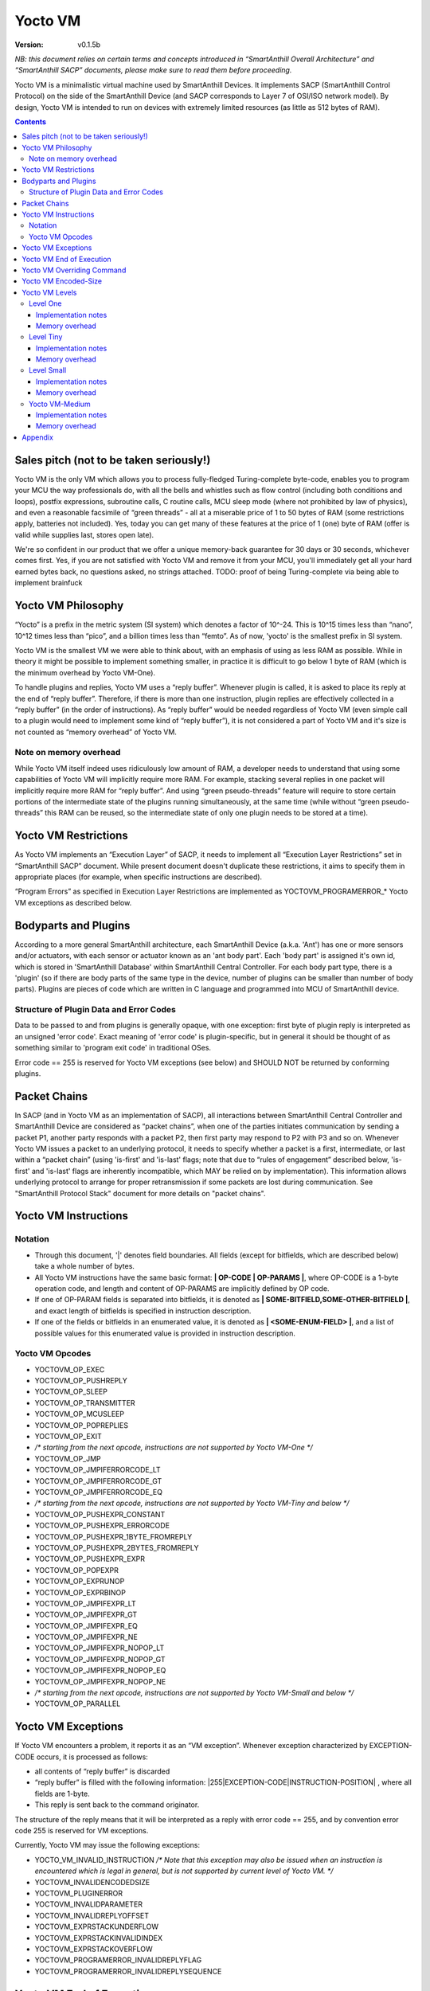 ..  Copyright (c) 2015, OLogN Technologies AG. All rights reserved.
    Redistribution and use of this file in source (.rst) and compiled
    (.html, .pdf, etc.) forms, with or without modification, are permitted
    provided that the following conditions are met:
        * Redistributions in source form must retain the above copyright
          notice, this list of conditions and the following disclaimer.
        * Redistributions in compiled form must reproduce the above copyright
          notice, this list of conditions and the following disclaimer in the
          documentation and/or other materials provided with the distribution.
        * Neither the name of the OLogN Technologies AG nor the names of its
          contributors may be used to endorse or promote products derived from
          this software without specific prior written permission.
    THIS SOFTWARE IS PROVIDED BY THE COPYRIGHT HOLDERS AND CONTRIBUTORS "AS IS"
    AND ANY EXPRESS OR IMPLIED WARRANTIES, INCLUDING, BUT NOT LIMITED TO, THE
    IMPLIED WARRANTIES OF MERCHANTABILITY AND FITNESS FOR A PARTICULAR PURPOSE
    ARE DISCLAIMED. IN NO EVENT SHALL OLogN Technologies AG BE LIABLE FOR ANY
    DIRECT, INDIRECT, INCIDENTAL, SPECIAL, EXEMPLARY, OR CONSEQUENTIAL DAMAGES
    (INCLUDING, BUT NOT LIMITED TO, PROCUREMENT OF SUBSTITUTE GOODS OR
    SERVICES; LOSS OF USE, DATA, OR PROFITS; OR BUSINESS INTERRUPTION) HOWEVER
    CAUSED AND ON ANY THEORY OF LIABILITY, WHETHER IN CONTRACT, STRICT
    LIABILITY, OR TORT (INCLUDING NEGLIGENCE OR OTHERWISE) ARISING IN ANY WAY
    OUT OF THE USE OF THIS SOFTWARE, EVEN IF ADVISED OF THE POSSIBILITY OF SUCH
    DAMAGE

Yocto VM
========

:Version:   v0.1.5b

*NB: this document relies on certain terms and concepts introduced in “SmartAnthill Overall Architecture” and “SmartAnthill SACP” documents, please make sure to read them before proceeding.*

Yocto VM is a minimalistic virtual machine used by SmartAnthill Devices. It implements SACP (SmartAnthill Control Protocol) on the side of the SmartAnthill Device (and SACP corresponds to Layer 7 of OSI/ISO network model). By design, Yocto VM is intended to run on devices with extremely limited resources (as little as 512 bytes of RAM).

.. contents::

Sales pitch (not to be taken seriously!)
----------------------------------------

Yocto VM is the only VM which allows you to process fully-fledged Turing-complete byte-code, enables you to program your MCU the way professionals do, with all the bells and whistles such as flow control (including both conditions and loops), postfix expressions, subroutine calls, C routine calls, MCU sleep mode (where not prohibited by law of physics), and even a reasonable facsimile of “green threads” - all at a miserable price of 1 to 50 bytes of RAM (some restrictions apply, batteries not included). Yes, today you can get many of these features at the price of 1 (one) byte of RAM (offer is valid while supplies last, stores open late).

We're so confident in our product that we offer a unique memory-back guarantee for 30 days or 30 seconds, whichever comes first. Yes, if you are not satisfied with Yocto VM and remove it from your MCU, you'll immediately get all your hard earned bytes back, no questions asked, no strings attached.
TODO: proof of being Turing-complete via being able to implement brainfuck

Yocto VM Philosophy
-------------------

“Yocto” is a prefix in the metric system (SI system) which denotes a factor of 10^-24. This is 10^15 times less than “nano”, 10^12 times less than “pico”, and a billion times less than “femto”. As of now, 'yocto' is the smallest prefix in SI system.

Yocto VM is the smallest VM we were able to think about, with an emphasis of using as less RAM as possible. While in theory it might be possible to implement something smaller, in practice it is difficult to go below 1 byte of RAM (which is the minimum overhead by Yocto VM-One).

To handle plugins and replies, Yocto VM uses a “reply buffer”. Whenever plugin is called, it is asked to place its reply at the end of “reply buffer”. Therefore, if there is more than one instruction, plugin replies are effectively collected in a “reply buffer” (in the order of instructions). As “reply buffer” would be needed regardless of Yocto VM (even simple call to a plugin would need to implement some kind of “reply buffer”), it is not considered a part of Yocto VM and it's size is not counted as “memory overhead” of Yocto VM.

Note on memory overhead
^^^^^^^^^^^^^^^^^^^^^^^

While Yocto VM itself indeed uses ridiculously low amount of RAM, a developer needs to understand that using some capabilities of Yocto VM will implicitly require more RAM. For example, stacking several replies in one packet will implicitly require more RAM for “reply buffer”. And using “green pseudo-threads” feature will require to store certain portions of the intermediate state of the plugins running simultaneously, at the same time (while without “green pseudo-threads” this RAM can be reused, so the intermediate state of only one plugin needs to be stored at a time).

Yocto VM Restrictions
---------------------

As Yocto VM implements an “Execution Layer” of SACP, it needs to implement all  “Execution Layer Restrictions” set in “SmartAnthill SACP” document. While present document doesn't duplicate these restrictions, it aims to specify them in appropriate places (for example, when specific instructions are described).

“Program Errors” as specified in Execution Layer Restrictions are implemented as YOCTOVM_PROGRAMERROR_* Yocto VM exceptions as described below.

Bodyparts and Plugins
---------------------

According to a more general SmartAnthill architecture, each SmartAnthill Device (a.k.a. 'Ant') has one or more sensors and/or actuators, with each sensor or actuator known as an 'ant body part'. Each 'body part' is assigned it's own id, which is stored in 'SmartAnthill Database' within SmartAnthill Central Controller.
For each body part type, there is a 'plugin' (so if there are body parts of the same type in the device, number of plugins can be smaller than number of body parts). Plugins are pieces of code which are written in C language and programmed into MCU of SmartAnthill device.

Structure of Plugin Data and Error Codes
^^^^^^^^^^^^^^^^^^^^^^^^^^^^^^^^^^^^^^^^

Data to be passed to and from plugins is generally opaque, with one exception: first byte of plugin reply is interpreted as an unsigned 'error code'. Exact meaning of 'error code' is plugin-specific, but in general it should be thought of as something similar to 'program exit code' in traditional OSes.

Error code == 255 is reserved for Yocto VM exceptions (see below) and SHOULD NOT be returned by conforming plugins.

Packet Chains
-------------

In SACP (and in Yocto VM as an implementation of SACP), all interactions between SmartAnthill Central Controller and SmartAnthill Device are considered as “packet chains”, when one of the parties initiates communication by sending a packet P1, another party responds with a packet P2, then first party may respond to P2 with P3 and so on. Whenever Yocto VM issues a packet to an underlying protocol, it needs to specify whether a packet is a first, intermediate, or last within a “packet chain” (using 'is-first' and 'is-last' flags; note that due to “rules of engagement” described below, 'is-first' and 'is-last' flags are inherently incompatible, which MAY be relied on by implementation). This information allows underlying protocol to arrange for proper retransmission if some packets are lost during communication. See "SmartAnthill Protocol Stack" document for more details on "packet chains".

Yocto VM Instructions
---------------------

Notation
^^^^^^^^

* Through this document, '\|' denotes field boundaries. All fields (except for bitfields, which are described below) take a whole number of bytes.
* All Yocto VM instructions have the same basic format: **\| OP-CODE \| OP-PARAMS \|**, where OP-CODE is a 1-byte operation code, and length and content of OP-PARAMS are implicitly defined by OP code.
* If one of OP-PARAM fields is separated into bitfields, it is denoted as **\| SOME-BITFIELD,SOME-OTHER-BITFIELD \|**, and exact length of bitfields is specified in instruction description.
* If one of the fields or bitfields in an enumerated value, it is denoted as **\| <SOME-ENUM-FIELD> \|**, and a list of possible values for this enumerated value is provided in instruction description.

Yocto VM Opcodes
^^^^^^^^^^^^^^^^

* YOCTOVM_OP_EXEC
* YOCTOVM_OP_PUSHREPLY
* YOCTOVM_OP_SLEEP
* YOCTOVM_OP_TRANSMITTER
* YOCTOVM_OP_MCUSLEEP
* YOCTOVM_OP_POPREPLIES
* YOCTOVM_OP_EXIT
* */\* starting from the next opcode, instructions are not supported by Yocto VM-One \*/*
* YOCTOVM_OP_JMP 
* YOCTOVM_OP_JMPIFERRORCODE_LT
* YOCTOVM_OP_JMPIFERRORCODE_GT
* YOCTOVM_OP_JMPIFERRORCODE_EQ
* */\* starting from the next opcode, instructions are not supported by Yocto VM-Tiny and below \*/*
* YOCTOVM_OP_PUSHEXPR_CONSTANT 
* YOCTOVM_OP_PUSHEXPR_ERRORCODE
* YOCTOVM_OP_PUSHEXPR_1BYTE_FROMREPLY
* YOCTOVM_OP_PUSHEXPR_2BYTES_FROMREPLY
* YOCTOVM_OP_PUSHEXPR_EXPR
* YOCTOVM_OP_POPEXPR
* YOCTOVM_OP_EXPRUNOP
* YOCTOVM_OP_EXPRBINOP
* YOCTOVM_OP_JMPIFEXPR_LT
* YOCTOVM_OP_JMPIFEXPR_GT
* YOCTOVM_OP_JMPIFEXPR_EQ
* YOCTOVM_OP_JMPIFEXPR_NE
* YOCTOVM_OP_JMPIFEXPR_NOPOP_LT
* YOCTOVM_OP_JMPIFEXPR_NOPOP_GT
* YOCTOVM_OP_JMPIFEXPR_NOPOP_EQ
* YOCTOVM_OP_JMPIFEXPR_NOPOP_NE
* */\* starting from the next opcode, instructions are not supported by Yocto VM-Small and below \*/*
* YOCTOVM_OP_PARALLEL 

Yocto VM Exceptions
-------------------

If Yocto VM encounters a problem, it reports it as an “VM exception”. Whenever exception characterized by EXCEPTION-CODE occurs, it is processed as follows:

* all contents of “reply buffer” is discarded
* “reply buffer” is filled with the following information: \|255\|EXCEPTION-CODE\|INSTRUCTION-POSITION\| , where all fields are 1-byte.
* This reply is sent back to the command originator.

The structure of the reply means that it will be interpreted as a reply with error code == 255, and by convention error code 255 is reserved for VM exceptions.

Currently, Yocto VM may issue the following exceptions:

* YOCTO_VM_INVALID_INSTRUCTION */\* Note that this exception may also be issued when an instruction is encountered which is legal in general, but is not supported by current level of Yocto VM. \*/*
* YOCTOVM_INVALIDENCODEDSIZE
* YOCTOVM_PLUGINERROR
* YOCTOVM_INVALIDPARAMETER
* YOCTOVM_INVALIDREPLYOFFSET
* YOCTOVM_EXPRSTACKUNDERFLOW
* YOCTOVM_EXPRSTACKINVALIDINDEX
* YOCTOVM_EXPRSTACKOVERFLOW
* YOCTOVM_PROGRAMERROR_INVALIDREPLYFLAG
* YOCTOVM_PROGRAMERROR_INVALIDREPLYSEQUENCE

Yocto VM End of Execution
-------------------------

Yocto VM program exits when the sequence of instructions has ended. At this point, an equivalent of \|EXIT\|ISLAST\| is implicitly executed (see description of 'EXIT' instruction below); this causes “reply buffer” to be sent back to the SmartAnt Central Controller, with 'is-last' flag set. Alternatively, an “EXIT” command (see below) may end program execution; in this case, parameter to “EXIT” command specifies which flag is to be used.

Yocto VM Overriding Command
---------------------------

If there is a new command incoming from SmartAnthill Central Controller, while Yocto VM is executing a current program, Yocto VM will (at the very first opportunity) automatically abort execution of the current program, and starts executing the new one. This behaviour is consistent with the concept of “SmartAnthill Central Controller always knows better” which is used throughout the SmartAnthill protocol stack. Such command may be used, for example, by SmartAnthill Central Controller to abort execution of a long-running request and ask SmartAnthill Device to do something else.

Yocto VM Encoded-Size
---------------------

In some places of the present document, a notion of 'Encoded-Size' is mentioned. This is a variable-length encoding of sizes (with the idea being somewhat similar to the idea behind UTF-8). Namely:

* if first byte of Encoded-Size is c1 <= 127, then the value of Encoded-size is equal to c1
* if first byte of Encoded-Size is c1 >= 128, then the next byte c2 is needed:

  + if second byte of Encoded-Size is c2 <= 127, then the value of Encoded-Size is equal to *128+((uint16)(c1&0x7F) | ((uint16)c2 << 7))*.
  + if second byte of Encoded-Size is c2 >= 128, this is currently a YOCTOVM_INVALIDENCODEDSIZE exception (c2 >= 128 is reserved for potential future expansion)


The following table shows how many Encoded-Size bytes is necessary to encode ranges of Encoded-Size values:

+--------------------+---------------------+
| Encoded-Size Values| Encoded-Size Bytes  |
+====================+=====================+
| 0-127              | 1                   |
+--------------------+---------------------+
| 128-16512          | 2                   |
+--------------------+---------------------+


Yocto VM Levels
---------------

To accommodate SmartAnthill devices with different capabilities and different amount of RAM, Yocto VM implementations are divided into several levels. Minimal level, which is mandatory for all implementations of Yocto VM, is Level One. Each subsequent Yocto VM level adds support for some new instructions while still supporting all the capabilities of underlying levels.

TODO: timeouts

Level One
^^^^^^^^^

YoctoVM-One is the absolute minimum implementation of Yocto-VM, which allows to execute only a linear sequence of commands, at the cost of additional RAM needed being 1 byte. YoctoVM-One supports the following instructions:

**\| YOCTOVM_OP_EXEC \| BODYPART-ID \| DATA-SIZE \| DATA \|**

where YOCTOVM_OP_EXEC is 1-byte opcode, BODYPART-ID is 1-byte id of the bodypart to be used, DATA-SIZE is an Encoded-Size length of DATA field, and DATA in an opaque data to be passed to the plugin associated with body part identified by BODYPART-ID; DATA field has size DATA-SIZE.
EXEC instruction invokes a plug-in which corresponds to BODYPART-ID, and passes DATA of DATA-SIZE  size to this plug-in. Plug-in always adds a reply to the reply-buffer; reply size may vary, but MUST be at least 1 byte in length; otherwise it is a YOCTOVM_PLUGINERROR exception.

**\| YOCTOVM_OP_PUSHREPLY \| DATA-SIZE \| DATA \|**

where YOCTOVM_OP_PUSHREPLY is a 1-byte opcode, DATA-SIZE is an Encoded-Size length of DATA field, and DATA is opaque data to be pushed to reply buffer.
PUSHREPLY instruction pushes an additional reply with DATA in it to reply buffer.

**\| YOCTOVM_OP_TRANSMITTER \| <ONOFF> \|**

where YOCTOVM_OP_TRANSMITTER is a 1-byte opcode, and <ONOFF> is a 1-bit bitfield, taking values {0,1}

TRANSMITTER instruction turns transmitter on or off, according to the value of <ONOFF> field.

**\| YOCTOVM_OP_SLEEP \| MSEC-DELAY \|**

where YOCTOVM_OP_SLEEP is a 1-byte opcode, and MSEC-DELAY is a 2-byte unsigned integer.
Pauses execution for approximately MSEC-DELAY milliseconds.

**\| YOCTOVM_OP_MCUSLEEP \| SEC-DELAY \| <TRANSMITTERONWHENBACK>,<MAYDROPEARLIERINSTRUCTIONS> \|**

where YOCTOVM_OP_MCUSLEEP is a 1-byte opcode, SEC-DELAY is a 2-byte unsigned integer, and <TRANSMITTERONWHENBACK> and <MAYDROPEARLIERINSTRUCTIONS> are 1-bit bitfields, each taking values {0,1}.
MCUSLEEP instruction puts MCU into sleep-with-timer mode for approximately SEC-DELAY seconds. If sleep-with-timer mode is not available with current MCU, then such an instruction still may be sent to such a device, as a means of long delay, and SmartAnthill device MUST process it just by waiting for specified time. <TRANSMITTERONWHENBACK> specifies if device transmitter should be turned on after MCUSLEEP, and <MAYDROPEARLIERINSTRUCTIONS> is an optimization flag which specifies if MCUSLEEP is allowed to drop the portion of the YoctoVM program which is located before MCUSLEEP, when going to sleep (this may allow to provide certain savings, see below).

As MCUSLEEP may disable device receiver, Yocto VM enforces relevant “Execution Layer Restrictions” when MCUSLEEP is invoked; to ensure consistent behavior between MCUs, these restriction MUST be enforced regardless of MCUSLEEP really disabling device receiver. Therefore (NB: these checks SHOULD be implemented for YoctoVM-One; they MUST be implemented for all Yocto-VM levels other than YoctoVM-One):

* If original command has not had an ISLAST flag, and MCUSLEEP is invoked, it is YOCTOVM_PROGRAMERROR_INVALIDREPLYSEQUENCE exception.
* Yocto VM keeps track if MCUSLEEP was invoked; this 'mcusleep-invoked' flag is used by some other instructions.
* NB: double MCUSLEEP within the same program is ok, so if 'mcusleep-invoked' flag is already set and MCUSLEEP is invoked, this is not a problem

It should be noted that implementing MCUSLEEP instruction will implicitly require storing current program, current PC and current “reply buffer” either in EEPROM, or to request MPU to preserve RAM while waiting. This will be done automagically by Yocto VM, but it is not without it's cost. It might be useful to know that in some cases this cost is lower when amount of data to be preserved is small (for example, it happens when “reply buffer” is empty, and/or when <MAYDROPEARLIERINSTRUCTIONS> is used and the remaining program is small).


**\| YOCTOVM_OP_POPREPLIES \| N-REPLIES \|**

where YOCTOVM_OP_POPREPLIES is a 1-byte opcode (NB: it is the same as YOCTOVM_OP_POPREPLIES in Level Tiny), and N-REPLIES is 1 byte, which MUST be 255 for Yocto VM-One (other values are allowed for Yocto VM-Tiny and above, as described below). If N-REPLIES is not 255 for Yocto VM-One POPREPLIES instruction, Yocto VM will issue a YOCTOVM_INVALIDPARAMETER exception. \|POPREPLIES\|255\| effectively means “remove all replies currently in reply buffer”.

NB: Yocto VM-One implements POPREPLIES instruction only partially (for 1 value of N-REPLIES); Yocto VM-Tiny supports other values as described below, and behavior for this 1 value of N-REPLIES which is supported by both Yocto VM-One and Yocto VM-Tiny is consistent for any Yocto VM implementation.

**\| YOCTOVM_OP_EXIT \| <REPLY-FLAGS> \|**

where YOCTOVM_OP_EXIT is a 1-byte opcode (NB: it is the same as YOCTOVM_OP_EXIT in Level Tiny), and REPLY-FLAGS is a 1-byte flag taking one of the following values: {NONE,ISFIRST,ISLAST}
EXIT instruction posts all the replies in the “reply buffer” and terminates the program. Device receiver is kept turned on after the program exits (so the device is able to accept new commands).

To enforce “Execution Layer Requirements”, the following SHOULD be enforced for Yocto VM-One and MUST be enforced for other Yocto VM layers:

* if 'mcusleep-invoked' flag is not set, and original command has had ISLAST flag, then “reply buffer” MUST be non-empty, and EXIT instruction MUST have REPLY-FLAGS != ISFIRST (this is an usual command-reply pattern)
* if 'mcusleep-invoked' flag is not set, and original command has not had ISLAST flag, then “reply buffer” MUST be non-empty, and EXIT instruction MUST have REPLY-FLAGS == ISFIRST (this is a 'long command-reply' pattern)
* if 'mcusleep-invoked' flag is set, then original command will have ISLAST flag (because of other restrictions; this means violating 'ISLAST' requirement while processing EXIT instruction is not an exception, but an internal assertion which MUST NOT happen); “reply buffer” MUST be non-empty, and EXIT instruction MUST have REPLY-FLAGS == ISFIRST (this is a 'mcusleep-then-wake' pattern)

If any of the restrictions above is not compied with, Yocto VM generates a YOCTOVM_PROGRAMERROR_INVALIDREPLYSEQUENCE exception.

Implementation notes
''''''''''''''''''''

If strict checks of “Execution Layer Restrictions” are disabled (which is allowed only for Yocto VM-One and not for any other level), then only PC (Program Counter) needs to be maintained for operating Level One.

To keep track of “Execution Layer Restrictions”, a one-byte flag bitmask is used with the following flags:

* mcusleep-invoked
* *currently there are no other flags*

Memory overhead
'''''''''''''''

Memory overhead of YoctoVM-One is 1 byte; if “Execution Layer Restrictions” are strictly enforced (which is a MUST for all levels except for Yocto VM-One), this requires an additional 1 byte.

Level Tiny
^^^^^^^^^^

Yocto VM-Tiny allows for more complicated programs, including basic conditions, at the cost of additional memory needed being on the order of 5-10 bytes. Yocto VM-Tiny, in addition to instructions supported by Yocto VM-One, additionally supports the following instructions:

**\| YOCTOVM_OP_JMP \| DELTA \|**

where YOCTOVM_OP_JMP is a 1-byte opcode, and DELTA is a 1-byte signed integer which denotes how PC (program counter) should be changed (DELTA is considered in relation to the end of JMP instruction, so JMP 0 is effectively a no-op).

**\| YOCTOVM_OP_JMPIFERRORCODE_<SUBCODE> \| THRESHOLD \| DELTA \|**

where <SUBCODE> is one of {LT,GT,EQ}; YOCTOVM_OP_JMPIFERRORCODE_LT, YOCTOVM_OP_JMPIFERRORCODE_GT, and  YOCTOVM_OP_JMPIFERRORCODE_EQ are 1-byte opcodes, THRESHOLD is a 1-byte unsigned integer, and interpretation of DELTA is similar to that of in JMP instruction description.

YOCTOVM_OP_JMPIFERRORCODE_* instruction takes the reply of the last plugin which was called, and compares first byte of the reply (which by convention represents 'plugin error code', see above) to the THRESHOLD. If first byte of the reply is < (for <SUBCODE>=LT) THRESHOLD, PC is incremented by a value of DELTA (as with JMP, DELTA is added to a PC positioned right after current instruction).

+---------+---------------------------------------+
|<SUBCODE>|Jump if                                |
+=========+=======================================+
|LT       | First byte of last reply < THRESHOLD  |
+---------+---------------------------------------+
|GT       | First byte of last reply > THRESHOLD  |
+---------+---------------------------------------+
|EQ       | First byte of last reply == THRESHOLD |
+---------+---------------------------------------+

**\| YOCTOMV_OP_POPREPLIES \| N-REPLIES \|**

where POPREPLIES is a 1-byte opcode and N-REPLIES is a 1-byte number of replies to be popped.

POPREPLIES instruction removes last N-REPLIES of plugins from the reply buffer. If N-REPLIES is less than number of replies currently in buffer, it means that all replies are removed, therefore \|POPREPLIES\|255\| always means “Remove all replies currently in reply buffer”. Usually, either \|POPREPLIES\|1\| or \|POPREPLIES\|255\| is used, but other values are also possible.

Implementation notes
''''''''''''''''''''

To implement Yocto VM-Tiny, in addition to PC required by Yocto VM-One, a stack of offsets which signify positions of recent replies in “reply buffer”, need to be maintained. Such stack should consist of an array of bytes for offsets, and additional byte to store number of entries on the stack. Size of this stack is a YOCTOVM_REPLY_STACK_SIZE parameter of Yocto VM-Tiny (which is stored in SmartAnthill DB on SmartAnthill Central Controller).

Memory overhead
'''''''''''''''

Memory overhead of YoctoVM-Tiny is (in addition to overhead of YoctoVM-One) is 1+YOCTOVM_REPLY_STACK_SIZE.

Level Small
^^^^^^^^^^^

Yocto VM-Small allows for even more complicated programs, including expressions and loops, at che cost of additional memory needed (in addition to Yocto VM-Tiny) being on the order of 9-17 bytes.
Yocto VM-Small, in addition to instructions supported by Yocto VM-Tiny, additionally supports the following instructions:

**\| YOCTOVM_OP_PUSHEXPR_CONSTANT \| CONST \|**

where where YOCTOVM_OP_PUSHEXPR_CONSTANT is 1-byte opcode, and CONST is a 2-byte constant to be pushed to expression stack.

PUSHEXPR_CONSTANT instruction pushes CONST to an expression stack (if expression stack is exceeded, it will cause YOCTOVM_EXPRSTACKOVERFLOW VM exception).

**\| YOCTOVM_OP_PUSHEXPR_ERRORCODE \| REPLY-OFFSET \|**

where YOCTOVM_OP_PUSHEXPR_ERRORCODE is 1-byte opcode, and REPLY-OFFSET is a 1-byte offset of reply in “reply buffer”, so that REPLY-OFFSET == 0 corresponds to most recent reply,  REPLY-OFFSET == 1 corresponds to a previous one and so on. If REPLY-OFFSET is more than current value of replies in “reply buffer”, this will cause a YOCTOVM_INVALIDREPLYOFFSET VM exception.

PUSHEXPR_ERRORCODE pushes an error code of appropriate reply (as specified by REPLY-OFFSET, see details above) to the expression stack (if expression stack is exceeded, it will cause YOCTOVM_EXPRSTACKOVERFLOW VM exception).

**\| YOCTOVM_OP_PUSHEXPR <LEN> FROMREPLY \| REPLY-OFFSET \| OFFSET-WITHIN-REPLY \|**

where <LEN> is one of {1BYTE,2BYTES}; YOCTOVM_OP_PUSHEXPR_1BYTE_FROMREPLY and  YOCTOVM_OP_PUSHEXPR_2BYTES_FROMREPLY are 1-byte opcodes, REPLY-OFFSET is a 1-byte offset similar to that of PUSHEXPR_ERRORCODE, and OFFSET-WITHIN-REPLY is a 1-byte offset within specified reply.  If REPLY-OFFSET is more than current value of replies in “reply buffer”, this will cause a YOCTOVM_INVALIDREPLYOFFSET VM exception.

PUSHEXPR <LEN> FROMREPLY takes one or two bytes (as specified by <LEN>) from reply specified by REPLY-OFFSET, at offset within reply as specified by OFFSET-WITHIN-REPLY, and pushes it to the expression stack (if expression stack is exceeded, it will cause YOCTOVM_EXPRSTACKOVERFLOW VM exception).
The idea of the PUSHEXPR <LEN> FROMREPLY instruction is that, assuming that one knows the format of reply, she can extract multiple parameters from the replies. Note that due to convention that first byte of reply is the errorcode, \|PUSHEXPR_1BYTE_FROMREPLY\|REPLY-OFFSET\|0\| is the same as \|PUSHEXPR_ERRORCODE\|REPLY-OFFSET\|.

**\| YOCTOVM_OP_PUSHEXPR_EXPR \| EXPR-OFFSET \|**

where YOCTOVM_OP_PUSHEXPR_EXPR is a 1-byte opcode, and EXPR-OFFSET is a 1-byte offset of the expression which needs to be duplicated on the top of the expression stack.

PUSHEXPR_EXPR instruction peeks a value from the expression stack without removing it from the stack; the value is specified by EXPR-OFFSET, so that EXPR-OFFSET == 0 means "topmost value on the stack", EXPR-OFFSET == 1 means "second topmost value on the stack" and so on. If EXPR-OFFSET is greater than current expression stack size, this will cause YOCTOVM_EXPRSTACKINVALIDINDEX exception.

PUSHEXPR_EXPR instruction is mostly useful within PARALLEL environments (see note on it's specifics in description of YoctoVM-Medium), but is supported in YoctoVM-Small too.

**\| YOCTOVM_OP_POPEXPR \|**

where YOCTOVM_OP_POPEXPR is a 1-byte opcode

POPEXPR instruction removes the topmost value from the expression stack.

**\| YOCTOVM_OP_EXPRUNOP \| UNOP \|**

where YOCTOVM_OP_EXPRUNOP is a 1-byte opcode, and UNOP is 1-byte taking values from 0 to 4:

+----+-------------------------------+
|UNOP|Corresponding unary C operation|
+====+===============================+
|0   + \-                            |
+----+-------------------------------+
|1   + ~                             |
+----+-------------------------------+
|2   + !                             |
+----+-------------------------------+
|3   + ++                            |
+----+-------------------------------+
|4   + --                            |
+----+-------------------------------+

EXPRUNOP instruction pops topmost value from the expression stack, modifies it according to the table above, and pushes modified value back to expression stack. All operations are performed as specified in the table above, using signed 16-bit arithmetic. If expression stack is empty, it will cause a YOCTOVM_EXPRSTACKUNDERFLOW VM exception. TODO? : overflows for '-','++','--'?

**\| YOCTOVM_OP_EXPRBINOP \| BINOP \|**

where YOCTOVM_OP_EXPRBINOP is a 1-byte opcode, and BINOP is 1-byte taking values from 0 to 7:

+-----+--------------------------------+
|BINOP|Corresponding binary C operation|
+=====+================================+
|0    + \+                             |
+-----+--------------------------------+
|1    + \-                             |
+-----+--------------------------------+
|2    + <<                             |
+-----+--------------------------------+
|3    + <<                             |
+-----+--------------------------------+
|4    + &                              |
+-----+--------------------------------+
|5    + \|                             |
+-----+--------------------------------+
|6    + &&                             |
+-----+--------------------------------+
|7    + ||                             |
+-----+--------------------------------+

EXPRBINOP instruction pops two topmost values from the expression stack, calculates result out of them according to the table above (as 'second topmost' op 'topmost'), and pushes calculated value back to the expression stack. All operations are performed as specified in the table above, using signed 16-bit arithmetic (except for shifts, which use unsigned 16-bit arithmetic). If expression stack has less than two items, it will cause a YOCTOVM_EXPRSTACKUNDERFLOW VM exception. TODO? : overflows for '+','-','<<'?

**\| YOCTOVM_OP_JMPIFEXPR <SUBCODE> \| THRESHOLD \| DELTA \|**

where <SUBCODE> is one of {LT,GT,EQ,NE}; YOCTOVM_OP_JMPIFEXPR_LT, YOCTOVM_OP_JMPIFEXPR_GT, YOCTOVM_OP_JMPIFEXPR_EQ, and  YOCTOVM_OP_JMPIFEXPR_NE are 1-byte opcodes, THRESHOLD is a 2-byte signed integer, and interpretation of DELTA is similar to that of in JMP description.

+---------+----------------------------------------------------+
|<SUBCODE>|Jump if                                             |
+=========+====================================================+
|LT       | Topmost value on the expression stack < THRESHOLD  |
+---------+----------------------------------------------------+
|GT       | Topmost value on the expression stack > THRESHOLD  |
+---------+----------------------------------------------------+
|EQ       | Topmost value on the expression stack == THRESHOLD |
+---------+----------------------------------------------------+
|NE       | Topmost value on the expression stack != THRESHOLD |
+---------+----------------------------------------------------+

JMPIFEXPR <SUBCODE> instruction pops the topmost value from the expression stack, compares it with THRESHOLD according to <SUBCODE>, and updates Program Counter by DELTA if condition specified by comparison is met (as with JMP, DELTA is added to a PC positioned right after current instruction). If expression stack is empty, it will cause a YOCTOVM_EXPRSTACKUNDERFLOW VM exception.

**\| YOCTOVM_OP_JMPIFEXPR_NOPOP <SUBCODE> \| THRESHOLD \| DELTA \|**

where <SUBCODE> is one of {LT,GT,EQ,NE}; YOCTOVM_OP_JMPIFEXPR_NOPOP_LT, YOCTOVM_OP_JMPIFEXPR_NOPOP_GT, YOCTOVM_OP_JMPIFEXPR_NOPOP_EQ, and  YOCTOVM_OP_JMPIFEXPR_NOPOP_NE are 1-byte opcodes, THRESHOLD is a 2-byte signed integer, and interpretation of DELTA is similar to that of in JMP description.

JMPIFEXPR_NOPOP <SUBCODE> instruction peeks the topmost value on the expression stack without popping it, compares it with THRESHOLD according to <SUBCODE>, and updates Program Counter by DELTA if condition specified by comparison is met (as with JMP, DELTA is added to a PC positioned right after current instruction). If expression stack is empty, it will cause a YOCTOVM_EXPRSTACKUNDERFLOW VM exception. For details on <SUBCODE>, see description of JMPIFEXPR <SUBCODE> instruction.

JMPIFEXPR_NOPOP instruction is useful for organizing loops based on a value stored on the expression stack: for example, sequence such as \|EXPRUNOP\|++\|JMPIFEXPR NOPOP LT\|5\|NEGATIVE-DELTA\| can be used at the end of the do{...;i++;}while(i<5); loop (use within while and for loops is similar).

Implementation notes
''''''''''''''''''''

To implement Yocto VM-Small, in addition to PC and reply-offset-stack required by Yocto VM-Tiny, an expression stack of 16-bit values, need to be maintained. Such stack should consist of an array of 16-bit values, and additional byte to store number of entries on the stack. Size of this stack is a YOCTOVM_EXPR_STACK_SIZE parameter of Yocto VM-Small (which is stored in SmartAnthill DB on SmartAnthill Central Controller).

Memory overhead
'''''''''''''''

Memory overhead of YoctoVM-Small is (in addition to overhead of YoctoVM-Tiny) is 1+2*YOCTOVM_EXPR_STACK_SIZE.

Yocto VM-Medium
^^^^^^^^^^^^^^^

Yocto VM-Medium adds support for registers, call stack, and parallel execution.

**\| YOCTOVM_OP_PARALLEL \| N-PSEUDO-THREADS \| PSEUDO-THREAD-1-INSTRUCTIONS-SIZE \| PSEUDO-THREAD-1-INSTRUCTIONS \| ... \| PSEUDO-THREAD-N-INSTRUCTIONS-SIZE \| PSEUDO-THREAD-N-INSTRUCTIONS \|**

where YOCTOVM_OP_PARALLEL is 1-byte opcode, N-PSEUDO-THREADS is a number of "pseudo-threads" requested, 'PSEUDO-THREAD-X-INSTRUCTIONS-SIZE' is Encoded-Size size of PSEUDO-THREAD-X-INSTRUCTIONS, and PSEUDO-THREAD-X-INSTRUCTIONS is a sequence of Yocto VM commands which belong to the pseudo-thread #X. Within PSEUDO-THREAD-X-INSTRUCTIONS, all commands of Yocto VM are allowed, with an exception of PARALLEL, EXIT and any jump instruction which leads outside of the current pseudo-thread.

PARALLEL instruction starts processing of several pseudo-threads. PARALLEL instruction is considered completed when all the pseudo-threads reach the end of their respective instructions. Normally, it is implemented via state machines (see "SmartAnthill Reference Implementation - MCU Software Architecture" document for details), so it is functionally equivalent to "green threads" (and not to "native threads").

When PARALLEL instruction execution is started, original "reply buffer" is "frozen" and cannot be accessed by any of the pseudo-threads; each pseudo-thread has it's own "reply buffer" which is empty at the beginning of the pseudo-thread execution. After PARALLEL instruction is completed (i.e. all pseudo-threads have been terminated), the original "reply buffer" which existed before PARALLEL instruction has started, is restored, and all the pseudo-thread "reply buffers" which existed right before after respective pseudo-threads are terminated, are added to the end of the original "reply buffer"; this allows to have instructions such as EXEC and PUSHREPLY within the pseudo-threads; this adding of pseudo-thread "reply buffers" to the end of original "reply buffer" always happens in order of pseudo-thread descriptions within the PARALLEL instruction (and is therefore does *not* depend on the race conditions between different pseudo-threads).

When PARALLEL instruction execution is started, original expression stack is "frozen" and cannot be manipulated by any of the pseudo-threads (though it may be read using PUSHEXPR_EXPR instruction as described below); each pseudo-thread has it's own expression stack which is empty at the beginning of the pseudo-thread execution. After PARALLEL instruction is completed (i.e. all pseudo-threads have been terminated), the original expression stack which existed before PARALLEL instruction has started, is restored, and all the pseudo-thread expression stacks remaining after respective pseudo-threads are terminated, are added to the top of this original stack; this allows to easily pass information from pseudo-threads to the main program; this adding of pseudo-thread expression stacks on top of original expression stack always happens in order of pseudo-thread descriptions within the PARALLEL instruction (and is therefore does *not* depend on the race conditions between different pseudo-threads).

**Caution:** in addition to any memory overhead listed for Yocto VM-Medium, there is an additional implicit memory overhead associated with PARALLEL instruction: namely, all the states of all the plugin state machines which are run in parallel, need to be kept in RAM simultaneously. Normally, it is not much, but for really constrained environments it might become a problem.

**Note on \| YOCTOVM_OP_PUSHEXPR_EXPR \| EXPR-OFFSET \| within PARALLEL pseudo-thread**

PUSHEXPR_EXPR instruction, when it is applied within PARALLEL pseudo-thread, allows to access original (pre-PARALLEL) expression stack. That is, first EXPR-OFFSET values identify expression stack items within the pseudo-thread, but when pseudo-thread values are exhausted, increasing EXPR-OFFSET starts to go into pre-PARALLEL expression stack. For example, if \|PUSHEXPR\|0\| is the first instruction of the pseudo-thread, it peeks a topmost value from the pre-PARALLEL expression stack and pushes it to the pseudo-thread's expression stack. This allows to easily pass information from the main program to pseudo-threads.

TODO: CALL (accounting for pseudo-threads), MOV (pseudo-threads-agnostic)

Implementation notes
''''''''''''''''''''

To implement Yocto VM-Medium, in addition to PC, reply-offset-stack, and expression stack as required by Yocto VM-Small, the following changes need to be made:

* PC for each pseudo-threads needs to be maintained; maximum number of pseudo-threads is a YOCTOVM_MAX_PSEUDOTHREADS parameter of Yocto VM-Medium (which is stored in SmartAnthill DB on SmartAnthill Central Controller).
* expression stack needs to be replaced with an array of expression stacks (to accommodate PARALLEL instruction); in practice, it is normally implemented by extending expression stack (say, doubling it) and keeping track of sub-expression stacks via array of offsets (with size of YOCTOVM_MAX_PSEUDOTHREADS) within the expression stack. See "SmartAnthill Reference Implementation - MCU Software Architecture" document for details.
* to support replies being pushed to "reply buffer" in parallel, an additional array of 2-byte offsets of current replies needs to be maintained, with a size of YOCTOVM_MAX_PSEUDOTHREADS.

Memory overhead
'''''''''''''''

Memory overhead of YoctoVM-Medium is (in addition to overhead of YoctoVM-Small) is 1+4*YOCTOVM_MAX_PSEUDOTHREADS, though if PARALLEL instruction is intended to be used, an increase of YOCTOVM_EXPR_STACK_SIZE parameter of YoctoVM-Small is advised.

TODO: YOCTOVM_INTERRUPT (? where?)

Appendix
--------

Statistics for different Yocto-VM levels:

+---------------+-----------------+-------------------------------------+--------------------------------------------------+
|Level          |Opcodes Supported|Typical Parameter Values             |Amount of RAM used (with typical parameter values)|
+===============+=================+=====================================+==================================================+
|Yocto VM-One   | 7               |                                     | 1 to 2                                           |
+---------------+-----------------+-------------------------------------+--------------------------------------------------+
|Yocto VM-Tiny  | 11              |YOCTOVM_REPLY_STACK_SIZE=4 to 8      | (1 to 2)+(5 to 9) = 6 to 11                      |
+---------------+-----------------+-------------------------------------+--------------------------------------------------+
|Yocto VM-Small | 27              |YOCTOVM_EXPR_STACK_SIZE=4 to 8       | (6 to 11)+(9 to 17) = 15 to 28                   |
+---------------+-----------------+-------------------------------------+--------------------------------------------------+
|Yocto VM-Medium| 28+TBD          |YOCTOVM_EXPR_STACK_SIZE=8 to 12      | TBD                                              |
|               |                 |YOCTOVM_MAX_PSEUDOTHREADS=4 to 8     |                                                  |
+---------------+-----------------+-------------------------------------+--------------------------------------------------+

